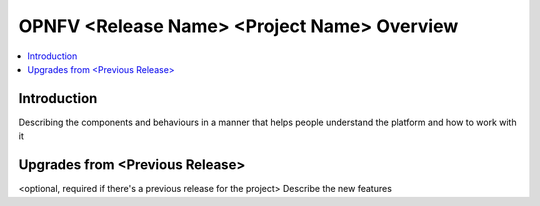 ==============================================
OPNFV <Release Name> <Project Name> Overview
==============================================

.. contents::
   :depth: 3
   :local:

Introduction
----------------
Describing the components and behaviours in a manner that helps people understand the platform and how to work with it

Upgrades from <Previous Release>
-----------------------------------
<optional, required if there's a previous release for the project>
Describe the new features
